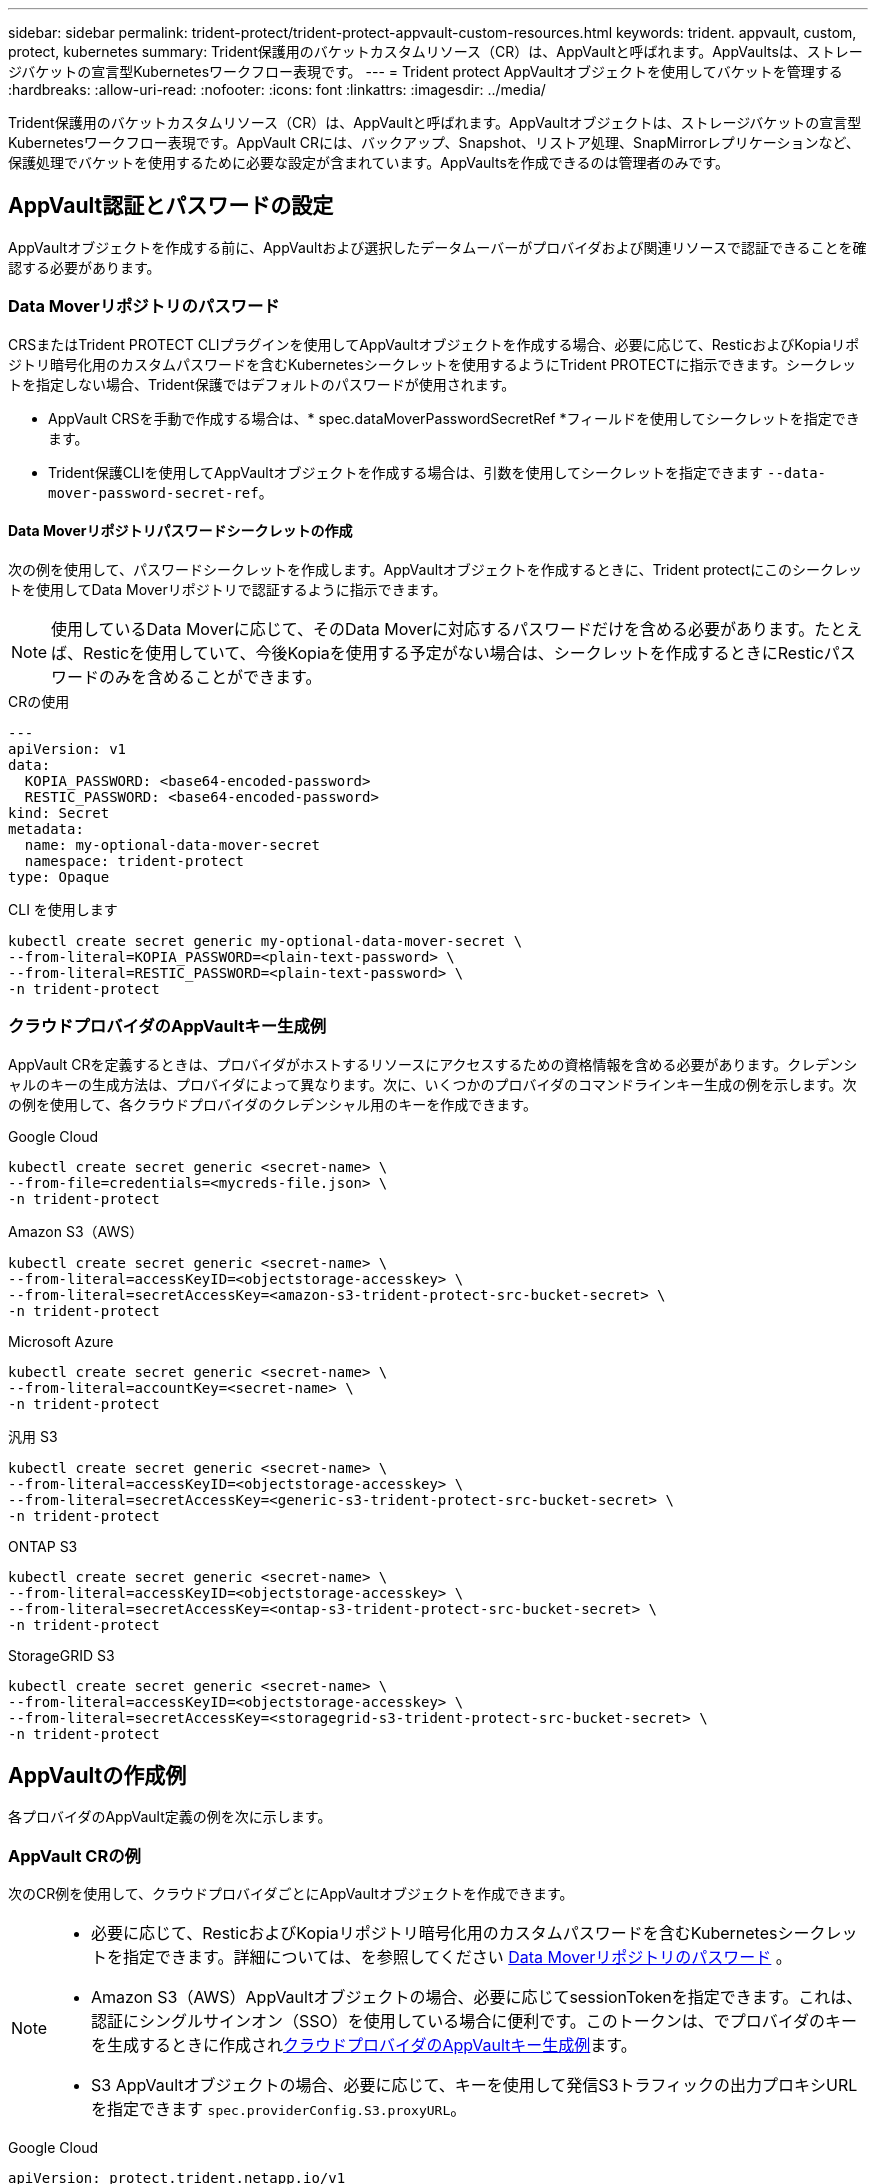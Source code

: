 ---
sidebar: sidebar 
permalink: trident-protect/trident-protect-appvault-custom-resources.html 
keywords: trident. appvault, custom, protect, kubernetes 
summary: Trident保護用のバケットカスタムリソース（CR）は、AppVaultと呼ばれます。AppVaultsは、ストレージバケットの宣言型Kubernetesワークフロー表現です。 
---
= Trident protect AppVaultオブジェクトを使用してバケットを管理する
:hardbreaks:
:allow-uri-read: 
:nofooter: 
:icons: font
:linkattrs: 
:imagesdir: ../media/


[role="lead"]
Trident保護用のバケットカスタムリソース（CR）は、AppVaultと呼ばれます。AppVaultオブジェクトは、ストレージバケットの宣言型Kubernetesワークフロー表現です。AppVault CRには、バックアップ、Snapshot、リストア処理、SnapMirrorレプリケーションなど、保護処理でバケットを使用するために必要な設定が含まれています。AppVaultsを作成できるのは管理者のみです。



== AppVault認証とパスワードの設定

AppVaultオブジェクトを作成する前に、AppVaultおよび選択したデータムーバーがプロバイダおよび関連リソースで認証できることを確認する必要があります。



=== Data Moverリポジトリのパスワード

CRSまたはTrident PROTECT CLIプラグインを使用してAppVaultオブジェクトを作成する場合、必要に応じて、ResticおよびKopiaリポジトリ暗号化用のカスタムパスワードを含むKubernetesシークレットを使用するようにTrident PROTECTに指示できます。シークレットを指定しない場合、Trident保護ではデフォルトのパスワードが使用されます。

* AppVault CRSを手動で作成する場合は、* spec.dataMoverPasswordSecretRef *フィールドを使用してシークレットを指定できます。
* Trident保護CLIを使用してAppVaultオブジェクトを作成する場合は、引数を使用してシークレットを指定できます `--data-mover-password-secret-ref`。




==== Data Moverリポジトリパスワードシークレットの作成

次の例を使用して、パスワードシークレットを作成します。AppVaultオブジェクトを作成するときに、Trident protectにこのシークレットを使用してData Moverリポジトリで認証するように指示できます。


NOTE: 使用しているData Moverに応じて、そのData Moverに対応するパスワードだけを含める必要があります。たとえば、Resticを使用していて、今後Kopiaを使用する予定がない場合は、シークレットを作成するときにResticパスワードのみを含めることができます。

[role="tabbed-block"]
====
.CRの使用
--
[source, yaml]
----
---
apiVersion: v1
data:
  KOPIA_PASSWORD: <base64-encoded-password>
  RESTIC_PASSWORD: <base64-encoded-password>
kind: Secret
metadata:
  name: my-optional-data-mover-secret
  namespace: trident-protect
type: Opaque
----
--
.CLI を使用します
--
[source, console]
----
kubectl create secret generic my-optional-data-mover-secret \
--from-literal=KOPIA_PASSWORD=<plain-text-password> \
--from-literal=RESTIC_PASSWORD=<plain-text-password> \
-n trident-protect
----
--
====


=== クラウドプロバイダのAppVaultキー生成例

AppVault CRを定義するときは、プロバイダがホストするリソースにアクセスするための資格情報を含める必要があります。クレデンシャルのキーの生成方法は、プロバイダによって異なります。次に、いくつかのプロバイダのコマンドラインキー生成の例を示します。次の例を使用して、各クラウドプロバイダのクレデンシャル用のキーを作成できます。

[role="tabbed-block"]
====
.Google Cloud
--
[source, console]
----
kubectl create secret generic <secret-name> \
--from-file=credentials=<mycreds-file.json> \
-n trident-protect
----
--
.Amazon S3（AWS）
--
[source, console]
----
kubectl create secret generic <secret-name> \
--from-literal=accessKeyID=<objectstorage-accesskey> \
--from-literal=secretAccessKey=<amazon-s3-trident-protect-src-bucket-secret> \
-n trident-protect
----
--
.Microsoft Azure
--
[source, console]
----
kubectl create secret generic <secret-name> \
--from-literal=accountKey=<secret-name> \
-n trident-protect
----
--
.汎用 S3
--
[source, console]
----
kubectl create secret generic <secret-name> \
--from-literal=accessKeyID=<objectstorage-accesskey> \
--from-literal=secretAccessKey=<generic-s3-trident-protect-src-bucket-secret> \
-n trident-protect
----
--
.ONTAP S3
--
[source, console]
----
kubectl create secret generic <secret-name> \
--from-literal=accessKeyID=<objectstorage-accesskey> \
--from-literal=secretAccessKey=<ontap-s3-trident-protect-src-bucket-secret> \
-n trident-protect
----
--
.StorageGRID S3
--
[source, console]
----
kubectl create secret generic <secret-name> \
--from-literal=accessKeyID=<objectstorage-accesskey> \
--from-literal=secretAccessKey=<storagegrid-s3-trident-protect-src-bucket-secret> \
-n trident-protect
----
--
====


== AppVaultの作成例

各プロバイダのAppVault定義の例を次に示します。



=== AppVault CRの例

次のCR例を使用して、クラウドプロバイダごとにAppVaultオブジェクトを作成できます。

[NOTE]
====
* 必要に応じて、ResticおよびKopiaリポジトリ暗号化用のカスタムパスワードを含むKubernetesシークレットを指定できます。詳細については、を参照してください <<Data Moverリポジトリのパスワード>> 。
* Amazon S3（AWS）AppVaultオブジェクトの場合、必要に応じてsessionTokenを指定できます。これは、認証にシングルサインオン（SSO）を使用している場合に便利です。このトークンは、でプロバイダのキーを生成するときに作成され<<クラウドプロバイダのAppVaultキー生成例>>ます。
* S3 AppVaultオブジェクトの場合、必要に応じて、キーを使用して発信S3トラフィックの出力プロキシURLを指定できます `spec.providerConfig.S3.proxyURL`。


====
[role="tabbed-block"]
====
.Google Cloud
--
[source, yaml]
----
apiVersion: protect.trident.netapp.io/v1
kind: AppVault
metadata:
  name: gcp-trident-protect-src-bucket
  namespace: trident-protect
spec:
  dataMoverPasswordSecretRef: my-optional-data-mover-secret
  providerType: GCP
  providerConfig:
    gcp:
      bucketName: trident-protect-src-bucket
      projectID: project-id
  providerCredentials:
    credentials:
      valueFromSecret:
        key: credentials
        name: gcp-trident-protect-src-bucket-secret
----
--
.Amazon S3（AWS）
--
[source, yaml]
----
---
apiVersion: protect.trident.netapp.io/v1
kind: AppVault
metadata:
  name: amazon-s3-trident-protect-src-bucket
  namespace: trident-protect
spec:
  dataMoverPasswordSecretRef: my-optional-data-mover-secret
  providerType: AWS
  providerConfig:
    s3:
      bucketName: trident-protect-src-bucket
      endpoint: s3.example.com
      proxyURL: http://10.1.1.1:3128
  providerCredentials:
    accessKeyID:
      valueFromSecret:
        key: accessKeyID
        name: s3-secret
    secretAccessKey:
      valueFromSecret:
        key: secretAccessKey
        name: s3-secret
    sessionToken:
      valueFromSecret:
        key: sessionToken
        name: s3-secret
----
--
.Microsoft Azure
--
[source, yaml]
----
apiVersion: protect.trident.netapp.io/v1
kind: AppVault
metadata:
  name: azure-trident-protect-src-bucket
  namespace: trident-protect
spec:
  dataMoverPasswordSecretRef: my-optional-data-mover-secret
  providerType: Azure
  providerConfig:
    azure:
      accountName: account-name
      bucketName: trident-protect-src-bucket
  providerCredentials:
    accountKey:
      valueFromSecret:
        key: accountKey
        name: azure-trident-protect-src-bucket-secret
----
--
.汎用 S3
--
[source, yaml]
----
apiVersion: protect.trident.netapp.io/v1
kind: AppVault
metadata:
  name: generic-s3-trident-protect-src-bucket
  namespace: trident-protect
spec:
  dataMoverPasswordSecretRef: my-optional-data-mover-secret
  providerType: GenericS3
  providerConfig:
    s3:
      bucketName: trident-protect-src-bucket
      endpoint: s3.example.com
      proxyURL: http://10.1.1.1:3128
  providerCredentials:
    accessKeyID:
      valueFromSecret:
        key: accessKeyID
        name: s3-secret
    secretAccessKey:
      valueFromSecret:
        key: secretAccessKey
        name: s3-secret
----
--
.ONTAP S3
--
[source, yaml]
----
apiVersion: protect.trident.netapp.io/v1
kind: AppVault
metadata:
  name: ontap-s3-trident-protect-src-bucket
  namespace: trident-protect
spec:
  dataMoverPasswordSecretRef: my-optional-data-mover-secret
  providerType: OntapS3
  providerConfig:
    s3:
      bucketName: trident-protect-src-bucket
      endpoint: s3.example.com
      proxyURL: http://10.1.1.1:3128
  providerCredentials:
    accessKeyID:
      valueFromSecret:
        key: accessKeyID
        name: s3-secret
    secretAccessKey:
      valueFromSecret:
        key: secretAccessKey
        name: s3-secret
----
--
.StorageGRID S3
--
[source, yaml]
----
apiVersion: protect.trident.netapp.io/v1
kind: AppVault
metadata:
  name: storagegrid-s3-trident-protect-src-bucket
  namespace: trident-protect
spec:
  dataMoverPasswordSecretRef: my-optional-data-mover-secret
  providerType: StorageGridS3
  providerConfig:
    s3:
      bucketName: trident-protect-src-bucket
      endpoint: s3.example.com
      proxyURL: http://10.1.1.1:3128
  providerCredentials:
    accessKeyID:
      valueFromSecret:
        key: accessKeyID
        name: s3-secret
    secretAccessKey:
      valueFromSecret:
        key: secretAccessKey
        name: s3-secret
----
--
====


=== Trident保護CLIを使用したAppVaultの作成例

次のCLIコマンド例を使用して、プロバイダごとにAppVault CRSを作成できます。

[NOTE]
====
* 必要に応じて、ResticおよびKopiaリポジトリ暗号化用のカスタムパスワードを含むKubernetesシークレットを指定できます。詳細については、を参照してください <<Data Moverリポジトリのパスワード>> 。
* S3 AppVaultオブジェクトの場合は、引数を使用して送信S3トラフィックの出力プロキシURLをオプションで指定できます `--proxy-url <ip_address:port>`。


====
[role="tabbed-block"]
====
.Google Cloud
--
[source, console]
----
tridentctl-protect create vault GCP <vault-name> \
--bucket <mybucket> \
--project <my-gcp-project> \
--secret <secret-name>/credentials \
--data-mover-password-secret-ref <my-optional-data-mover-secret> \
-n trident-protect

----
--
.Amazon S3（AWS）
--
[source, console]
----
tridentctl-protect create vault AWS <vault-name> \
--bucket <bucket-name> \
--secret  <secret-name>  \
--endpoint <s3-endpoint> \
--data-mover-password-secret-ref <my-optional-data-mover-secret> \
-n trident-protect
----
--
.Microsoft Azure
--
[source, console]
----
tridentctl-protect create vault Azure <vault-name> \
--account <account-name> \
--bucket <bucket-name> \
--secret <secret-name> \
--data-mover-password-secret-ref <my-optional-data-mover-secret> \
-n trident-protect
----
--
.汎用 S3
--
[source, console]
----
tridentctl-protect create vault GenericS3 <vault-name> \
--bucket <bucket-name> \
--secret  <secret-name>  \
--endpoint <s3-endpoint> \
--data-mover-password-secret-ref <my-optional-data-mover-secret> \
-n trident-protect
----
--
.ONTAP S3
--
[source, console]
----
tridentctl-protect create vault OntapS3 <vault-name> \
--bucket <bucket-name> \
--secret  <secret-name>  \
--endpoint <s3-endpoint> \
--data-mover-password-secret-ref <my-optional-data-mover-secret> \
-n trident-protect
----
--
.StorageGRID S3
--
[source, console]
----
tridentctl-protect create vault StorageGridS3 <vault-name> \
--bucket <bucket-name> \
--secret  <secret-name>  \
--endpoint <s3-endpoint> \
--data-mover-password-secret-ref <my-optional-data-mover-secret> \
-n trident-protect
----
--
====


== AppVault情報の表示

Trident保護CLIプラグインを使用して、クラスタ上に作成したAppVaultオブジェクトに関する情報を表示できます。

.手順
. AppVaultオブジェクトの内容を表示します。
+
[source, console]
----
tridentctl-protect get appvaultcontent gcp-vault \
--show-resources all \
-n trident-protect
----
+
*出力例*：

+
[listing]
----
+-------------+-------+----------+-----------------------------+---------------------------+
|   CLUSTER   |  APP  |   TYPE   |            NAME             |         TIMESTAMP         |
+-------------+-------+----------+-----------------------------+---------------------------+
|             | mysql | snapshot | mysnap                      | 2024-08-09 21:02:11 (UTC) |
| production1 | mysql | snapshot | hourly-e7db6-20240815180300 | 2024-08-15 18:03:06 (UTC) |
| production1 | mysql | snapshot | hourly-e7db6-20240815190300 | 2024-08-15 19:03:06 (UTC) |
| production1 | mysql | snapshot | hourly-e7db6-20240815200300 | 2024-08-15 20:03:06 (UTC) |
| production1 | mysql | backup   | hourly-e7db6-20240815180300 | 2024-08-15 18:04:25 (UTC) |
| production1 | mysql | backup   | hourly-e7db6-20240815190300 | 2024-08-15 19:03:30 (UTC) |
| production1 | mysql | backup   | hourly-e7db6-20240815200300 | 2024-08-15 20:04:21 (UTC) |
| production1 | mysql | backup   | mybackup5                   | 2024-08-09 22:25:13 (UTC) |
|             | mysql | backup   | mybackup                    | 2024-08-09 21:02:52 (UTC) |
+-------------+-------+----------+-----------------------------+---------------------------+
----
. 必要に応じて、各リソースのAppVaultPathを表示するには、フラグを使用し `--show-paths`ます。
+
テーブルの最初の列に表示されるクラスタ名は、Trident protect helmのインストールでクラスタ名が指定されている場合にのみ使用できます。例： `--set clusterName=production1`。





== AppVaultの削除

AppVaultオブジェクトはいつでも削除できます。


NOTE: AppVaultオブジェクトを削除する前に、AppVault CRのキーを削除しないで `finalizers`ください。これを行うと、AppVaultバケット内のデータが残り、クラスタ内のリソースが孤立する可能性があります。

.作業を開始する前に
削除するAppVaultで使用されているすべてのスナップショットおよびバックアップCRSが削除されていることを確認します。

[role="tabbed-block"]
====
.Kubernetes CLIを使用したAppVaultの削除
--
. AppVaultオブジェクトを削除し、削除するAppVaultオブジェクトの名前に置き換え `appvault-name`ます。
+
[source, console]
----
kubectl delete appvault <appvault-name> \
-n trident-protect
----


--
.Trident保護CLIを使用したAppVaultの削除
--
. AppVaultオブジェクトを削除し、削除するAppVaultオブジェクトの名前に置き換え `appvault-name`ます。
+
[source, console]
----
tridentctl-protect delete appvault <appvault-name> \
-n trident-protect
----


--
====
